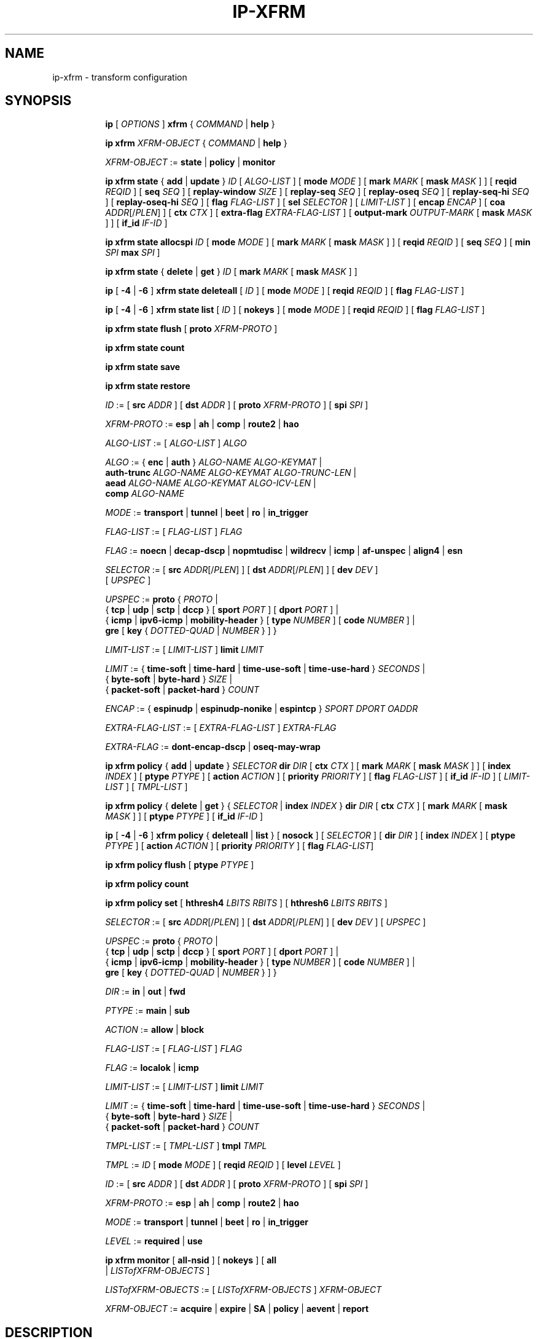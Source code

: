 .TH IP\-XFRM 8 "20 Dec 2011" "iproute2" "Linux"
.SH "NAME"
ip-xfrm \- transform configuration
.SH "SYNOPSIS"
.sp
.ad l
.in +8
.ti -8
.B ip
.RI "[ " OPTIONS " ]"
.B xfrm
.RI " { " COMMAND " | "
.BR help " }"
.sp

.ti -8
.B "ip xfrm"
.IR XFRM-OBJECT " { " COMMAND " | "
.BR help " }"
.sp

.ti -8
.IR XFRM-OBJECT " :="
.BR state " | " policy " | " monitor
.sp

.ti -8
.BR "ip xfrm state" " { " add " | " update " } "
.IR ID " [ " ALGO-LIST " ]"
.RB "[ " mode
.IR MODE " ]"
.RB "[ " mark
.I MARK
.RB "[ " mask
.IR MASK " ] ]"
.RB "[ " reqid
.IR REQID " ]"
.RB "[ " seq
.IR SEQ " ]"
.RB "[ " replay-window
.IR SIZE " ]"
.RB "[ " replay-seq
.IR SEQ " ]"
.RB "[ " replay-oseq
.IR SEQ " ]"
.RB "[ " replay-seq-hi
.IR SEQ " ]"
.RB "[ " replay-oseq-hi
.IR SEQ " ]"
.RB "[ " flag
.IR FLAG-LIST " ]"
.RB "[ " sel
.IR SELECTOR " ] [ " LIMIT-LIST " ]"
.RB "[ " encap
.IR ENCAP " ]"
.RB "[ " coa
.IR ADDR "[/" PLEN "] ]"
.RB "[ " ctx
.IR CTX " ]"
.RB "[ " extra-flag
.IR EXTRA-FLAG-LIST " ]"
.RB "[ " output-mark
.IR OUTPUT-MARK
.RB "[ " mask
.IR MASK " ] ]"
.RB "[ " if_id
.IR IF-ID " ]"

.ti -8
.B "ip xfrm state allocspi"
.I ID
.RB "[ " mode
.IR MODE " ]"
.RB "[ " mark
.I MARK
.RB "[ " mask
.IR MASK " ] ]"
.RB "[ " reqid
.IR REQID " ]"
.RB "[ " seq
.IR SEQ " ]"
.RB "[ " min
.I SPI
.B max
.IR SPI " ]"

.ti -8
.BR "ip xfrm state" " { " delete " | " get " } "
.I ID
.RB "[ " mark
.I MARK
.RB "[ " mask
.IR MASK " ] ]"

.ti -8
.BR ip " [ " -4 " | " -6 " ] " "xfrm state deleteall" " ["
.IR ID " ]"
.RB "[ " mode
.IR MODE " ]"
.RB "[ " reqid
.IR REQID " ]"
.RB "[ " flag
.IR FLAG-LIST " ]"

.ti -8
.BR ip " [ " -4 " | " -6 " ] " "xfrm state list" " ["
.IR ID " ]"
.RB "[ " nokeys " ]"
.RB "[ " mode
.IR MODE " ]"
.RB "[ " reqid
.IR REQID " ]"
.RB "[ " flag
.IR FLAG-LIST " ]"

.ti -8
.BR "ip xfrm state flush" " [ " proto
.IR XFRM-PROTO " ]"

.ti -8
.BR "ip xfrm state count"

.ti -8
.BR "ip xfrm state save"

.ti -8
.BR "ip xfrm state restore"

.ti -8
.IR ID " :="
.RB "[ " src
.IR ADDR " ]"
.RB "[ " dst
.IR ADDR " ]"
.RB "[ " proto
.IR XFRM-PROTO " ]"
.RB "[ " spi
.IR SPI " ]"

.ti -8
.IR XFRM-PROTO " :="
.BR esp " | " ah " | " comp " | " route2 " | " hao

.ti -8
.IR ALGO-LIST " := [ " ALGO-LIST " ] " ALGO

.ti -8
.IR ALGO " :="
.RB "{ " enc " | " auth " } "
.IR ALGO-NAME " " ALGO-KEYMAT " |"
.br
.B auth-trunc
.IR ALGO-NAME " " ALGO-KEYMAT " " ALGO-TRUNC-LEN " |"
.br
.B aead
.IR ALGO-NAME " " ALGO-KEYMAT " " ALGO-ICV-LEN " |"
.br
.B comp
.IR ALGO-NAME

.ti -8
.IR MODE " := "
.BR transport " | " tunnel " | " beet " | " ro " | " in_trigger

.ti -8
.IR FLAG-LIST " := [ " FLAG-LIST " ] " FLAG

.ti -8
.IR FLAG " :="
.BR noecn " | " decap-dscp " | " nopmtudisc " | " wildrecv " | " icmp " | "
.BR af-unspec " | " align4 " | " esn

.ti -8
.IR SELECTOR " :="
.RB "[ " src
.IR ADDR "[/" PLEN "] ]"
.RB "[ " dst
.IR ADDR "[/" PLEN "] ]"
.RB "[ " dev
.IR DEV " ]"
.br
.RI "[ " UPSPEC " ]"

.ti -8
.IR UPSPEC " := "
.BR proto " {"
.IR PROTO " |"
.br
.RB "{ " tcp " | " udp " | " sctp " | " dccp " } [ " sport
.IR PORT " ]"
.RB "[ " dport
.IR PORT " ] |"
.br
.RB "{ " icmp " | " ipv6-icmp " | " mobility-header " } [ " type
.IR NUMBER " ]"
.RB "[ " code
.IR NUMBER " ] |"
.br
.BR gre " [ " key
.RI "{ " DOTTED-QUAD " | " NUMBER " } ] }"

.ti -8
.IR LIMIT-LIST " := [ " LIMIT-LIST " ]"
.B limit
.I LIMIT

.ti -8
.IR LIMIT " :="
.RB "{ " time-soft " | " time-hard " | " time-use-soft " | " time-use-hard " }"
.IR "SECONDS" " |"
.br
.RB "{ " byte-soft " | " byte-hard " }"
.IR SIZE " |"
.br
.RB "{ " packet-soft " | " packet-hard " }"
.I COUNT

.ti -8
.IR ENCAP " :="
.RB "{ " espinudp " | " espinudp-nonike " | " espintcp " }"
.IR SPORT " " DPORT " " OADDR

.ti -8
.IR EXTRA-FLAG-LIST " := [ " EXTRA-FLAG-LIST " ] " EXTRA-FLAG

.ti -8
.IR EXTRA-FLAG " := "
.BR dont-encap-dscp " | " oseq-may-wrap

.ti -8
.BR "ip xfrm policy" " { " add " | " update " }"
.I SELECTOR
.B dir
.I DIR
.RB "[ " ctx
.IR CTX " ]"
.RB "[ " mark
.I MARK
.RB "[ " mask
.IR MASK " ] ]"
.RB "[ " index
.IR INDEX " ]"
.RB "[ " ptype
.IR PTYPE " ]"
.RB "[ " action
.IR ACTION " ]"
.RB "[ " priority
.IR PRIORITY " ]"
.RB "[ " flag
.IR FLAG-LIST " ]"
.RB "[ " if_id
.IR IF-ID " ]"
.RI "[ " LIMIT-LIST " ] [ " TMPL-LIST " ]"

.ti -8
.BR "ip xfrm policy" " { " delete " | " get " }"
.RI "{ " SELECTOR " | "
.B index
.IR INDEX " }"
.B dir
.I DIR
.RB "[ " ctx
.IR CTX " ]"
.RB "[ " mark
.I MARK
.RB "[ " mask
.IR MASK " ] ]"
.RB "[ " ptype
.IR PTYPE " ]"
.RB "[ " if_id
.IR IF-ID " ]"

.ti -8
.BR ip " [ " -4 " | " -6 " ] " "xfrm policy" " { " deleteall " | " list " }"
.RB "[ " nosock " ]"
.RI "[ " SELECTOR " ]"
.RB "[ " dir
.IR DIR " ]"
.RB "[ " index
.IR INDEX " ]"
.RB "[ " ptype
.IR PTYPE " ]"
.RB "[ " action
.IR ACTION " ]"
.RB "[ " priority
.IR PRIORITY " ]"
.RB "[ " flag
.IR FLAG-LIST "]"

.ti -8
.B "ip xfrm policy flush"
.RB "[ " ptype
.IR PTYPE " ]"

.ti -8
.B "ip xfrm policy count"

.ti -8
.B "ip xfrm policy set"
.RB "[ " hthresh4
.IR LBITS " " RBITS " ]"
.RB "[ " hthresh6
.IR LBITS " " RBITS " ]"

.ti -8
.IR SELECTOR " :="
.RB "[ " src
.IR ADDR "[/" PLEN "] ]"
.RB "[ " dst
.IR ADDR "[/" PLEN "] ]"
.RB "[ " dev
.IR DEV " ]"
.RI "[ " UPSPEC " ]"

.ti -8
.IR UPSPEC " := "
.BR proto " {"
.IR PROTO " |"
.br
.RB "{ " tcp " | " udp " | " sctp " | " dccp " } [ " sport
.IR PORT " ]"
.RB "[ " dport
.IR PORT " ] |"
.br
.RB "{ " icmp " | " ipv6-icmp " | " mobility-header " } [ " type
.IR NUMBER " ]"
.RB "[ " code
.IR NUMBER " ] |"
.br
.BR gre " [ " key
.RI "{ " DOTTED-QUAD " | " NUMBER " } ] }"

.ti -8
.IR DIR " := "
.BR in " | " out " | " fwd

.ti -8
.IR PTYPE " := "
.BR main " | " sub

.ti -8
.IR ACTION " := "
.BR allow " | " block

.ti -8
.IR FLAG-LIST " := [ " FLAG-LIST " ] " FLAG

.ti -8
.IR FLAG " :="
.BR localok " | " icmp

.ti -8
.IR LIMIT-LIST " := [ " LIMIT-LIST " ]"
.B limit
.I LIMIT

.ti -8
.IR LIMIT " :="
.RB "{ " time-soft " | " time-hard " | " time-use-soft " | " time-use-hard " }"
.IR "SECONDS" " |"
.br
.RB "{ " byte-soft " | " byte-hard " }"
.IR SIZE " |"
.br
.RB "{ " packet-soft " | " packet-hard " }"
.I COUNT

.ti -8
.IR TMPL-LIST " := [ " TMPL-LIST " ]"
.B tmpl
.I TMPL

.ti -8
.IR TMPL " := " ID
.RB "[ " mode
.IR MODE " ]"
.RB "[ " reqid
.IR REQID " ]"
.RB "[ " level
.IR LEVEL " ]"

.ti -8
.IR ID " :="
.RB "[ " src
.IR ADDR " ]"
.RB "[ " dst
.IR ADDR " ]"
.RB "[ " proto
.IR XFRM-PROTO " ]"
.RB "[ " spi
.IR SPI " ]"

.ti -8
.IR XFRM-PROTO " :="
.BR esp " | " ah " | " comp " | " route2 " | " hao

.ti -8
.IR MODE " := "
.BR transport " | " tunnel " | " beet " | " ro " | " in_trigger

.ti -8
.IR LEVEL " :="
.BR required " | " use

.ti -8
.BR "ip xfrm monitor" " ["
.BI all-nsid
] [
.BI nokeys
] [
.BI all
 |
.IR LISTofXFRM-OBJECTS " ]"

.ti -8
.IR LISTofXFRM-OBJECTS " := [ " LISTofXFRM-OBJECTS " ] " XFRM-OBJECT

.ti -8
.IR XFRM-OBJECT " := "
.BR acquire " | " expire " | " SA " | " policy " | " aevent " | " report

.in -8
.ad b

.SH DESCRIPTION

xfrm is an IP framework for transforming packets (such as encrypting
their payloads). This framework is used to implement the IPsec protocol
suite (with the
.B state
object operating on the Security Association Database, and the
.B policy
object operating on the Security Policy Database). It is also used for
the IP Payload Compression Protocol and features of Mobile IPv6.

.TS
l l.
ip xfrm state add	add new state into xfrm
ip xfrm state update	update existing state in xfrm
ip xfrm state allocspi	allocate an SPI value
ip xfrm state delete	delete existing state in xfrm
ip xfrm state get	get existing state in xfrm
ip xfrm state deleteall	delete all existing state in xfrm
ip xfrm state list	print out the list of existing state in xfrm
ip xfrm state flush	flush all state in xfrm
ip xfrm state count	count all existing state in xfrm
ip xfrm state save	save xfrm states table information to stdout
ip xfrm state restore	restore xfrm states table from stdin
.TE

.TP
.IR ID
is specified by a source address, destination address,
.RI "transform protocol " XFRM-PROTO ","
and/or Security Parameter Index
.IR SPI "."
(For IP Payload Compression, the Compression Parameter Index or CPI is used for
.IR SPI ".)"

.TP
.I XFRM-PROTO
specifies a transform protocol:
.RB "IPsec Encapsulating Security Payload (" esp "),"
.RB "IPsec Authentication Header (" ah "),"
.RB "IP Payload Compression (" comp "),"
.RB "Mobile IPv6 Type 2 Routing Header (" route2 "), or"
.RB "Mobile IPv6 Home Address Option (" hao ")."

.TP
.I ALGO-LIST
contains one or more algorithms to use. Each algorithm
.I ALGO
is specified by:
.RS
.IP \[bu]
the algorithm type:
.RB "encryption (" enc "),"
.RB "authentication (" auth " or " auth-trunc "),"
.RB "authenticated encryption with associated data (" aead "), or"
.RB "compression (" comp ")"
.IP \[bu]
the algorithm name
.IR ALGO-NAME
(see below)
.IP \[bu]
.RB "(for all except " comp ")"
the keying material
.IR ALGO-KEYMAT ","
which may include both a key and a salt or nonce value; refer to the
corresponding RFC
.IP \[bu]
.RB "(for " auth-trunc " only)"
the truncation length
.I ALGO-TRUNC-LEN
in bits
.IP \[bu]
.RB "(for " aead " only)"
the Integrity Check Value length
.I ALGO-ICV-LEN
in bits
.RE

.nh
.RS
Encryption algorithms include
.BR ecb(cipher_null) ", " cbc(des) ", " cbc(des3_ede) ", " cbc(cast5) ","
.BR cbc(blowfish) ", " cbc(aes) ", " cbc(serpent) ", " cbc(camellia) ","
.BR cbc(twofish) ", and " rfc3686(ctr(aes)) "."

Authentication algorithms include
.BR digest_null ", " hmac(md5) ", " hmac(sha1) ", " hmac(sha256) ","
.BR hmac(sha384) ", " hmac(sha512) ", " hmac(rmd160) ", and " xcbc(aes) "."

Authenticated encryption with associated data (AEAD) algorithms include
.BR rfc4106(gcm(aes)) ", " rfc4309(ccm(aes)) ", and " rfc4543(gcm(aes)) "."

Compression algorithms include
.BR deflate ", " lzs ", and " lzjh "."
.RE
.hy

.TP
.I MODE
specifies a mode of operation for the transform protocol. IPsec and IP Payload
Compression modes are
.BR transport ", " tunnel ","
and (for IPsec ESP only) Bound End-to-End Tunnel
.RB "(" beet ")."
Mobile IPv6 modes are route optimization
.RB "(" ro ")"
and inbound trigger
.RB "(" in_trigger ")."

.TP
.I FLAG-LIST
contains one or more of the following optional flags:
.BR noecn ", " decap-dscp ", " nopmtudisc ", " wildrecv ", " icmp ", "
.BR af-unspec ", " align4 ", or " esn "."

.TP
.IR SELECTOR
selects the traffic that will be controlled by the policy, based on the source
address, the destination address, the network device, and/or
.IR UPSPEC "."

.TP
.IR UPSPEC
selects traffic by protocol. For the
.BR tcp ", " udp ", " sctp ", or " dccp
protocols, the source and destination port can optionally be specified.
For the
.BR icmp ", " ipv6-icmp ", or " mobility-header
protocols, the type and code numbers can optionally be specified.
For the
.B gre
protocol, the key can optionally be specified as a dotted-quad or number.
Other protocols can be selected by name or number
.IR PROTO "."

.TP
.I LIMIT-LIST
sets limits in seconds, bytes, or numbers of packets.

.TP
.I ENCAP
encapsulates packets with protocol
.BR espinudp ", " espinudp-nonike ", or " espintcp ","
.RI "using source port " SPORT ", destination port "  DPORT
.RI ", and original address " OADDR "."

.TP
.I MARK
used to match xfrm policies and states

.TP
.I OUTPUT-MARK
used to set the output mark to influence the routing
of the packets emitted by the state

.TP
.I IF-ID
xfrm interface identifier used to in both xfrm policies and states

.sp
.PP
.TS
l l.
ip xfrm policy add	add a new policy
ip xfrm policy update	update an existing policy
ip xfrm policy delete	delete an existing policy
ip xfrm policy get	get an existing policy
ip xfrm policy deleteall	delete all existing xfrm policies
ip xfrm policy list	print out the list of xfrm policies
ip xfrm policy flush	flush policies
.TE

.TP
.BR nosock
filter (remove) all socket policies from the output.

.TP
.IR SELECTOR
selects the traffic that will be controlled by the policy, based on the source
address, the destination address, the network device, and/or
.IR UPSPEC "."

.TP
.IR UPSPEC
selects traffic by protocol. For the
.BR tcp ", " udp ", " sctp ", or " dccp
protocols, the source and destination port can optionally be specified.
For the
.BR icmp ", " ipv6-icmp ", or " mobility-header
protocols, the type and code numbers can optionally be specified.
For the
.B gre
protocol, the key can optionally be specified as a dotted-quad or number.
Other protocols can be selected by name or number
.IR PROTO "."

.TP
.I DIR
selects the policy direction as
.BR in ", " out ", or " fwd "."

.TP
.I CTX
sets the security context.

.TP
.I PTYPE
can be
.BR main " (default) or " sub "."

.TP
.I ACTION
can be
.BR allow " (default) or " block "."

.TP
.I PRIORITY
is a number that defaults to zero.

.TP
.I FLAG-LIST
contains one or both of the following optional flags:
.BR local " or " icmp "."

.TP
.I LIMIT-LIST
sets limits in seconds, bytes, or numbers of packets.

.TP
.I TMPL-LIST
is a template list specified using
.IR ID ", " MODE ", " REQID ", and/or " LEVEL ". "

.TP
.IR ID
is specified by a source address, destination address,
.RI "transform protocol " XFRM-PROTO ","
and/or Security Parameter Index
.IR SPI "."
(For IP Payload Compression, the Compression Parameter Index or CPI is used for
.IR SPI ".)"

.TP
.I XFRM-PROTO
specifies a transform protocol:
.RB "IPsec Encapsulating Security Payload (" esp "),"
.RB "IPsec Authentication Header (" ah "),"
.RB "IP Payload Compression (" comp "),"
.RB "Mobile IPv6 Type 2 Routing Header (" route2 "), or"
.RB "Mobile IPv6 Home Address Option (" hao ")."

.TP
.I MODE
specifies a mode of operation for the transform protocol. IPsec and IP Payload
Compression modes are
.BR transport ", " tunnel ","
and (for IPsec ESP only) Bound End-to-End Tunnel
.RB "(" beet ")."
Mobile IPv6 modes are route optimization
.RB "(" ro ")"
and inbound trigger
.RB "(" in_trigger ")."

.TP
.I LEVEL
can be
.BR required " (default) or " use "."

.sp
.PP
.TS
l l.
ip xfrm policy count	count existing policies
.TE

.PP
Use one or more -s options to display more details, including policy hash table
information.

.sp
.PP
.TS
l l.
ip xfrm policy set	configure the policy hash table
.TE

.PP
Security policies whose address prefix lengths are greater than or equal
policy hash table thresholds are hashed. Others are stored in the
policy_inexact chained list.

.TP
.I LBITS
specifies the minimum local address prefix length of policies that are
stored in the Security Policy Database hash table.

.TP
.I RBITS
specifies the minimum remote address prefix length of policies that are
stored in the Security Policy Database hash table.

.sp
.PP
.TS
l l.
ip xfrm monitor 	state monitoring for xfrm objects
.TE

.PP
The xfrm objects to monitor can be optionally specified.

.P
If the
.BI all-nsid
option is set, the program listens to all network namespaces that have a
nsid assigned into the network namespace were the program is running.
A prefix is displayed to show the network namespace where the message
originates. Example:
.sp
.in +2
[nsid 1]Flushed state proto 0
.in -2
.sp

.SH AUTHOR
Manpage revised by David Ward <david.ward@ll.mit.edu>
.br
Manpage revised by Christophe Gouault <christophe.gouault@6wind.com>
.br
Manpage revised by Nicolas Dichtel <nicolas.dichtel@6wind.com>
